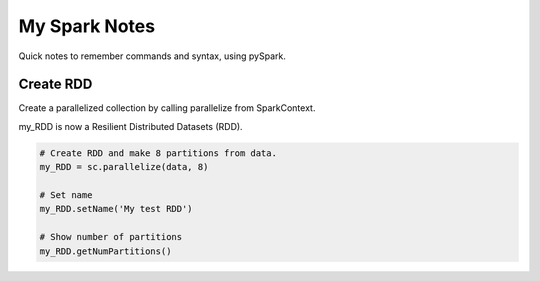 My Spark Notes
==================

Quick notes to remember commands and syntax, using pySpark.

Create RDD
------------

Create  a parallelized collection by calling parallelize from SparkContext.

my_RDD is now a Resilient Distributed Datasets (RDD).

.. code-block:: python

   # Create RDD and make 8 partitions from data.
   my_RDD = sc.parallelize(data, 8)

   # Set name
   my_RDD.setName('My test RDD')

   # Show number of partitions
   my_RDD.getNumPartitions()




